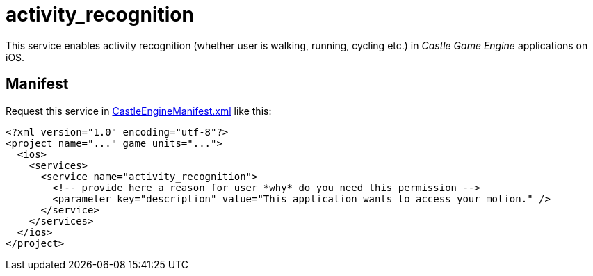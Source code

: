 # activity_recognition

This service enables activity recognition (whether user is walking, running, cycling etc.) in _Castle Game Engine_ applications on iOS.

## Manifest

Request this service in link:https://castle-engine.io/project_manifest[CastleEngineManifest.xml] like this:

[source,xml]
----
<?xml version="1.0" encoding="utf-8"?>
<project name="..." game_units="...">
  <ios>
    <services>
      <service name="activity_recognition">
        <!-- provide here a reason for user *why* do you need this permission -->
        <parameter key="description" value="This application wants to access your motion." />
      </service>
    </services>
  </ios>
</project>
----
